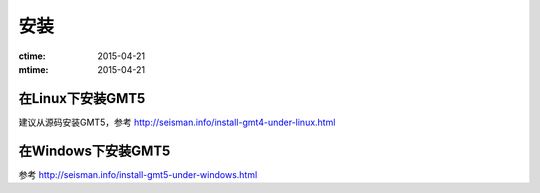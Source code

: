 安装
====

:ctime: 2015-04-21
:mtime: 2015-04-21

在Linux下安装GMT5
-----------------

建议从源码安装GMT5，参考 http://seisman.info/install-gmt4-under-linux.html

在Windows下安装GMT5
-------------------

参考 http://seisman.info/install-gmt5-under-windows.html
